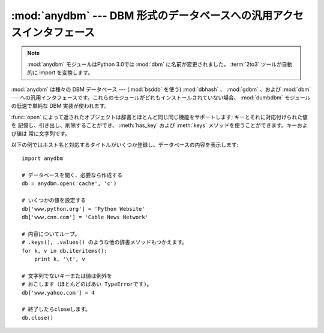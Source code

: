 :mod:`anydbm` ---  DBM 形式のデータベースへの汎用アクセスインタフェース
=======================================================================

.. module:: anydbm
   :synopsis: DBM 形式のデータベースモジュールに対する汎用インタフェース。

.. note::
   .. The :mod:`anydbm` module has been renamed to :mod:`dbm` in Python 3.0.  The
      :term:`2to3` tool will automatically adapt imports when converting your
      sources to 3.0.

   :mod:`anydbm` モジュールはPython 3.0では :mod:`dbm` に名前が変更されました。
   :term:`2to3` ツールが自動的に import を変換します。


.. index::
   module: bsddb
   module: dbhash
   module: gdbm
   module: dbm
   module: dumbdbm

:mod:`anydbm` は種々の DBM データベース ---  (:mod:`bsddb` を使う)  :mod:`dbhash` 、
:mod:`gdbm` 、および :mod:`dbm` --- への汎用インタフェースです。これらのモジュールがどれもインストールされていない場合、
:mod:`dumbdbm` モジュールの低速で単純な DBM 実装が使われます。


.. function:: open(filename[, flag[, mode]])

   データベースファイル *filename* を開き、対応するオブジェクトを返します。

   データベースファイルがすでに存在する場合、 :mod:`whichdb` モジュールを使ってファイルタイプが判定され、適切なモジュールが使われます;
   既存のデータベースファイルが存在しなかった場合、上に挙げたモジュール中で最初にインポートすることができたものが使われます。

   オプションの *flag* は既存のデータベースを読み込み専用で開く ``'r'`` 、  既存のデータベースを読み書き用に開く ``'w'`` 、
   既存のデータベースが存在しない場合には新たに作成する ``'c'`` 、および常に新たにデータベースを作成する ``'n'`` をとることができます。
   この引数が指定されない場合、標準の値は ``'r'`` になります。

   オプションの *mode* 引数は、新たにデータベースを作成しなければならない場合に使われる Unix のファイルモードです。標準の値は 8 進数の
   ``0666`` です (この値は現在有効な umask で修飾されます)。


.. exception:: error

   サポートされているモジュールのどれかによって送出されうる例外が収められるタプルで、
   先頭の要素は :exc:`anydbm.error` になっています
   --- :exc:`anydbm.error` が送出された場合、後者が使われます。

:func:`open` によって返されたオブジェクトは辞書とほとんど同じ同じ機能をサポートします; キーとそれに対応付けられた値を
記憶し、引き出し、削除することができ、 :meth:`has_key` および :meth:`keys` メソッドを使うことができます。キーおよび値は
常に文字列です。

以下の例ではホスト名と対応するタイトルがいくつか登録し、データベースの内容を表示します::

   import anydbm

   # データベースを開く、必要なら作成する
   db = anydbm.open('cache', 'c')

   # いくつかの値を設定する
   db['www.python.org'] = 'Python Website'
   db['www.cnn.com'] = 'Cable News Network'

   # 内容についてループ。
   # .keys(), .values() のような他の辞書メソッドもつかえます。
   for k, v in db.iteritems():
       print k, '\t', v

   # 文字列でないキーまたは値は例外を
   # おこします（ほとんどのばあい TypeErrorです)。
   db['www.yahoo.com'] = 4

   # 終了したらcloseします。
   db.close()


.. seealso::

   Module :mod:`dbhash`
      BSD ``db`` データベースインタフェース。

   Module :mod:`dbm`
      標準の Unix データベースインタフェース。

   Module :mod:`dumbdbm`
      ``dbm`` インタフェースの移植性のある実装。

   Module :mod:`gdbm`
      ``dbm`` インタフェースに基づいた GNU データベースインタフェース。

   Module :mod:`shelve`
      Python ``dbm`` インタフェース上に構築された汎用オブジェクト永続化機構。

   Module :mod:`whichdb`
      既存のデータベースがどの形式のデータベースか判定するユーティリティモジュール。

